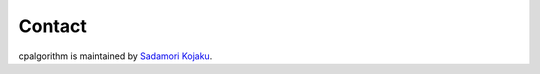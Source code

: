 .. _contact:

#######
Contact
#######

cpalgorithm is maintained by `Sadamori Kojaku <https://skojaku.github.io/>`_. 
